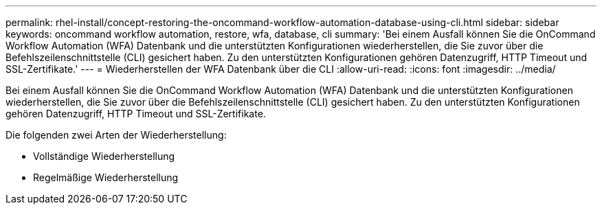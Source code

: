 ---
permalink: rhel-install/concept-restoring-the-oncommand-workflow-automation-database-using-cli.html 
sidebar: sidebar 
keywords: oncommand workflow automation, restore, wfa, database, cli 
summary: 'Bei einem Ausfall können Sie die OnCommand Workflow Automation (WFA) Datenbank und die unterstützten Konfigurationen wiederherstellen, die Sie zuvor über die Befehlszeilenschnittstelle (CLI) gesichert haben. Zu den unterstützten Konfigurationen gehören Datenzugriff, HTTP Timeout und SSL-Zertifikate.' 
---
= Wiederherstellen der WFA Datenbank über die CLI
:allow-uri-read: 
:icons: font
:imagesdir: ../media/


[role="lead"]
Bei einem Ausfall können Sie die OnCommand Workflow Automation (WFA) Datenbank und die unterstützten Konfigurationen wiederherstellen, die Sie zuvor über die Befehlszeilenschnittstelle (CLI) gesichert haben. Zu den unterstützten Konfigurationen gehören Datenzugriff, HTTP Timeout und SSL-Zertifikate.

Die folgenden zwei Arten der Wiederherstellung:

* Vollständige Wiederherstellung
* Regelmäßige Wiederherstellung

